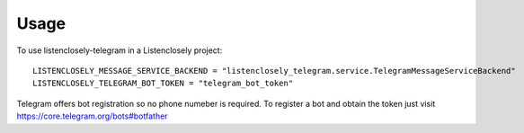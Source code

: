 =====
Usage
=====


To use listenclosely-telegram in a Listenclosely project::

	LISTENCLOSELY_MESSAGE_SERVICE_BACKEND = "listenclosely_telegram.service.TelegramMessageServiceBackend"
	LISTENCLOSELY_TELEGRAM_BOT_TOKEN = "telegram_bot_token"
	
Telegram offers bot registration so no phone numeber is required. To register a bot and obtain the token just visit
https://core.telegram.org/bots#botfather
	
